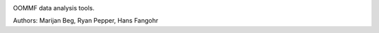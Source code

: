 .. image:: https://travis-ci.org/joommf/oommfdata.svg?branch=master
  :target: https://travis-ci.org/joommf/oommfdata
  :align: left

.. image:: https://codecov.io/gh/joommf/oommfdata/branch/master/graph/badge.svg
  :target: https://codecov.io/gh/joommf/oommfdata
  :align: right

OOMMF data analysis tools.

Authors: Marijan Beg, Ryan Pepper, Hans Fangohr
